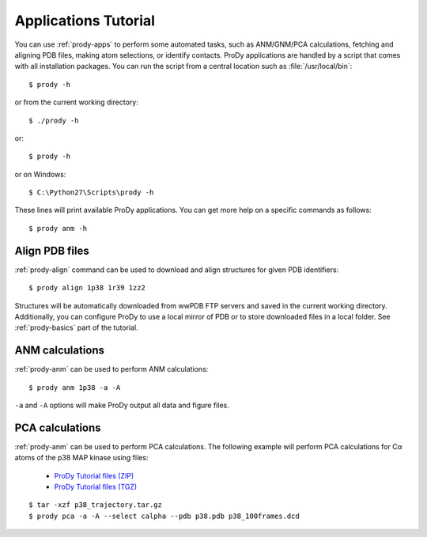 .. _commands-tutorial:

Applications Tutorial
===============================================================================

You can use :ref:`prody-apps` to perform some automated tasks, such as
ANM/GNM/PCA calculations, fetching and aligning PDB files, making atom
selections, or identify contacts.  ProDy applications are handled by a script
that comes with all installation packages.  You can run the script
from a central location such as :file:`/usr/local/bin`::

  $ prody -h

or from the current working directory::

  $ ./prody -h

or::

  $ prody -h

or on Windows::

  $ C:\Python27\Scripts\prody -h

These lines will print available ProDy applications.  You can get more help
on a specific commands as follows::

  $ prody anm -h

Align PDB files
-------------------------------------------------------------------------------

:ref:`prody-align` command can be used to download and align structures for
given PDB identifiers::

  $ prody align 1p38 1r39 1zz2

Structures will be automatically downloaded from wwPDB FTP servers and saved
in the current working directory.  Additionally, you can configure ProDy
to use a local mirror of PDB or to store downloaded files in a local folder.
See :ref:`prody-basics` part of the tutorial.


ANM calculations
-------------------------------------------------------------------------------

:ref:`prody-anm` can be used to perform ANM calculations::

  $ prody anm 1p38 -a -A

``-a`` and ``-A`` options will make ProDy output all data and figure files.


PCA calculations
-------------------------------------------------------------------------------

:ref:`prody-anm` can be used to perform PCA calculations.  The following
example will perform PCA calculations for Cα atoms of the p38 MAP kinase
using files:

  * `ProDy Tutorial files (ZIP) <prody_tutorial_files.zip>`_
  * `ProDy Tutorial files (TGZ) <prody_tutorial_files.tgz>`_

::

  $ tar -xzf p38_trajectory.tar.gz
  $ prody pca -a -A --select calpha --pdb p38.pdb p38_100frames.dcd
